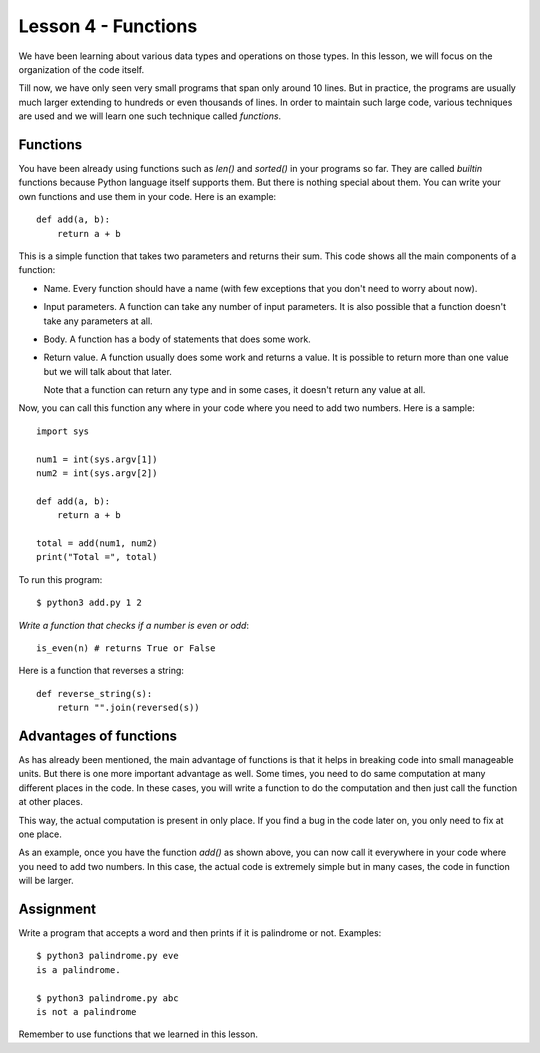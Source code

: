 
Lesson 4 - Functions
====================

We have been learning about various data types and operations on those
types. In this lesson, we will focus on the organization of the code
itself. 

Till now, we have only seen very small programs that span only around
10 lines. But in practice, the programs are usually much larger
extending to hundreds or even thousands of lines. In order to maintain
such large code, various techniques are used and we will learn one
such technique called `functions`.

Functions
---------

You have been already using functions such as `len()` and `sorted()` in
your programs so far. They are called `builtin` functions because
Python language itself supports them. But there is nothing special
about them. You can write your own functions and use them in your
code. Here is an example::

    def add(a, b):
        return a + b

This is a simple function that takes two parameters and returns their
sum. This code shows all the main components of a function:

- Name. Every function should have a name (with few exceptions that
  you don't need to worry about now).

- Input parameters. A function can take any number of input
  parameters. It is also possible that a function doesn't take any
  parameters at all.

- Body. A function has a body of statements that does some work.

- Return value. A function usually does some work and returns a
  value. It is possible to return more than one value but we will talk
  about that later.

  Note that a function can return any type and in some cases, it
  doesn't return any value at all.

Now, you can call this function any where in your code where you need
to add two numbers. Here is a sample::

    import sys

    num1 = int(sys.argv[1])
    num2 = int(sys.argv[2])

    def add(a, b):
        return a + b

    total = add(num1, num2)
    print("Total =", total)

To run this program::

    $ python3 add.py 1 2

*Write a function that checks if a number is even or odd*::

    is_even(n) # returns True or False

Here is a function that reverses a string::

    def reverse_string(s):
        return "".join(reversed(s))

Advantages of functions
-----------------------

As has already been mentioned, the main advantage of functions is that
it helps in breaking code into small manageable units. But there is
one more important advantage as well. Some times, you need to do same
computation at many different places in the code. In these cases, you
will write a function to do the computation and then just call the
function at other places.

This way, the actual computation is present in only place. If you find
a bug in the code later on, you only need to fix at one place.

As an example, once you have the function `add()` as shown above, you
can now call it everywhere in your code where you need to add two
numbers. In this case, the actual code is extremely simple but in many
cases, the code in function will be larger.

Assignment
----------

Write a program that accepts a word and then prints if it is
palindrome or not. Examples::

    $ python3 palindrome.py eve
    is a palindrome.

    $ python3 palindrome.py abc
    is not a palindrome

Remember to use functions that we learned in this lesson.
